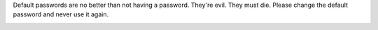 .. This is an included how-to. 

Default passwords are no better than not having a password. They're evil. They must die. Please change the default password and never use it again.

.. image:: ../../images_old/step_manage_server_open_source_user_change_password.jpg
